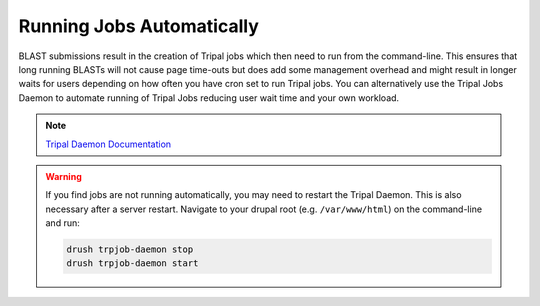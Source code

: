 
Running Jobs Automatically
===========================

BLAST submissions result in the creation of Tripal jobs which then need to run from the command-line. This ensures that long running BLASTs will not cause page time-outs but does add some management overhead and might result in longer waits for users depending on how often you have cron set to run Tripal jobs. You can alternatively use the Tripal Jobs Daemon to automate running of Tripal Jobs reducing user wait time and your own workload.

.. note::

  `Tripal Daemon Documentation <https://tripal.readthedocs.io/en/latest/user_guide/job_management.html>`_

.. warning::

  If you find jobs are not running automatically, you may need to restart the Tripal Daemon. This is also necessary after a server restart. Navigate to your drupal root (e.g. ``/var/www/html``) on the command-line and run:

  .. code:: bash

    drush trpjob-daemon stop
    drush trpjob-daemon start
